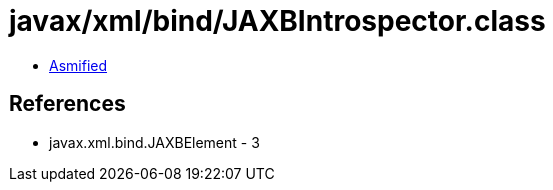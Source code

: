 = javax/xml/bind/JAXBIntrospector.class

 - link:JAXBIntrospector-asmified.java[Asmified]

== References

 - javax.xml.bind.JAXBElement - 3
